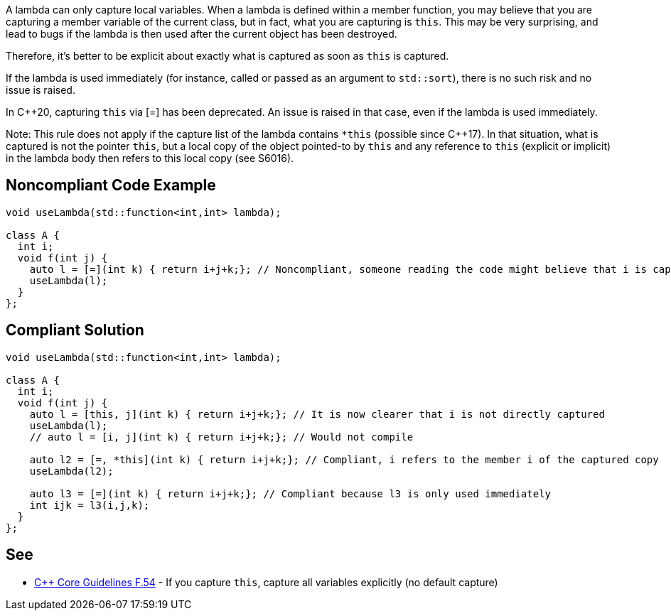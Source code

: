A lambda can only capture local variables. When a lambda is defined within a member function, you may believe that you are capturing a member variable of the current class, but in fact, what you are capturing is ``++this++``. This may be very surprising, and lead to bugs if the lambda is then used after the current object has been destroyed.


Therefore, it's better to be explicit about exactly what is captured as soon as ``++this++`` is captured.


If the lambda is used immediately (for instance, called or passed as an argument to ``++std::sort++``), there is no such risk and no issue is raised.

In {cpp}20, capturing ``++this++`` via [=] has been deprecated. An issue is raised in that case, even if the lambda is used immediately.


Note: This rule does not apply if the capture list of the lambda contains ``++*this++`` (possible since {cpp}17). In that situation, what is captured is not the pointer ``++this++``, but a local copy of the object pointed-to by ``++this++`` and any reference to ``++this++`` (explicit or implicit) in the lambda body then refers to this local copy (see S6016).


== Noncompliant Code Example

----
void useLambda(std::function<int,int> lambda);

class A {
  int i;
  void f(int j) {
    auto l = [=](int k) { return i+j+k;}; // Noncompliant, someone reading the code might believe that i is captured by copy
    useLambda(l);
  }
};
----


== Compliant Solution

----
void useLambda(std::function<int,int> lambda);

class A {
  int i;
  void f(int j) {
    auto l = [this, j](int k) { return i+j+k;}; // It is now clearer that i is not directly captured
    useLambda(l);
    // auto l = [i, j](int k) { return i+j+k;}; // Would not compile

    auto l2 = [=, *this](int k) { return i+j+k;}; // Compliant, i refers to the member i of the captured copy
    useLambda(l2);

    auto l3 = [=](int k) { return i+j+k;}; // Compliant because l3 is only used immediately
    int ijk = l3(i,j,k);
  }
};
----


== See

* https://github.com/isocpp/CppCoreGuidelines/blob/036324/CppCoreGuidelines.md#f54-if-you-capture-this-capture-all-variables-explicitly-no-default-capture[{cpp} Core Guidelines F.54] - If you capture ``++this++``, capture all variables explicitly (no default capture)

